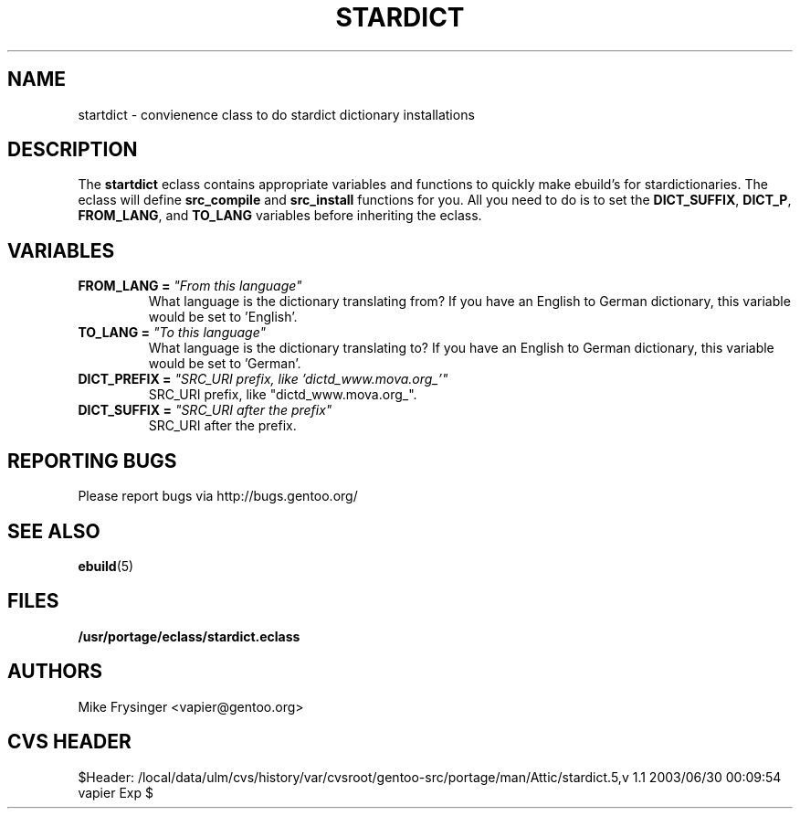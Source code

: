 .TH "STARDICT" "5" "Jun 2003" "Portage 2.0.48" "portage"
.SH "NAME"
startdict \- convienence class to do stardict dictionary installations
.SH "DESCRIPTION"
The \fBstartdict\fR eclass contains appropriate variables and functions
to quickly make ebuild's for stardictionaries.  The eclass will define
\fBsrc_compile\fR and \fBsrc_install\fR functions for you.  All you
need to do is to set the \fBDICT_SUFFIX\fR, \fBDICT_P\fR, \fBFROM_LANG\fR,
and \fBTO_LANG\fR variables before inheriting the eclass.
.SH "VARIABLES"
.TP
.B FROM_LANG = \fI"From this language"\fR
What language is the dictionary translating from?  If you have an
English to German dictionary, this variable would be set to 'English'.
.TP
.B TO_LANG = \fI"To this language"\fR
What language is the dictionary translating to?  If you have an
English to German dictionary, this variable would be set to 'German'.
.TP
.B DICT_PREFIX = \fI"SRC_URI prefix, like 'dictd_www.mova.org_'"\fR
SRC_URI prefix, like "dictd_www.mova.org_".
.TP
.B DICT_SUFFIX = \fI"SRC_URI after the prefix"\fR
SRC_URI after the prefix.
.SH "REPORTING BUGS"
Please report bugs via http://bugs.gentoo.org/
.SH "SEE ALSO"
.BR ebuild (5)
.SH "FILES"
.BR /usr/portage/eclass/stardict.eclass
.SH "AUTHORS"
Mike Frysinger <vapier@gentoo.org>
.SH "CVS HEADER"
$Header: /local/data/ulm/cvs/history/var/cvsroot/gentoo-src/portage/man/Attic/stardict.5,v 1.1 2003/06/30 00:09:54 vapier Exp $
